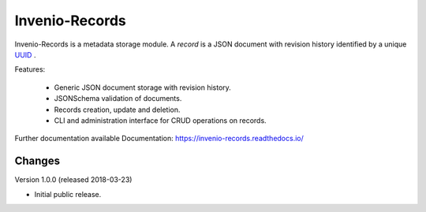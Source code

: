 ..
    This file is part of Invenio.
    Copyright (C) 2015-2018 CERN.

    Invenio is free software; you can redistribute it and/or modify it
    under the terms of the MIT License; see LICENSE file for more details.

================
 Invenio-Records
================

.. image:: https://img.shields.io/travis/inveniosoftware/invenio-records.svg
        :target: https://travis-ci.org/inveniosoftware/invenio-records

.. image:: https://img.shields.io/coveralls/inveniosoftware/invenio-records.svg
        :target: https://coveralls.io/r/inveniosoftware/invenio-records

.. image:: https://img.shields.io/pypi/v/invenio-records.svg
        :target: https://pypi.org/pypi/invenio-records



Invenio-Records is a metadata storage module. A *record* is a JSON document with
revision history identified by a unique `UUID`_ .

.. _UUID: https://en.wikipedia.org/wiki/Universally_unique_identifier

Features:

 * Generic JSON document storage with revision history.
 * JSONSchema validation of documents.
 * Records creation, update and deletion.
 * CLI and administration interface for CRUD operations on records.

Further documentation available Documentation:
https://invenio-records.readthedocs.io/


..
    This file is part of Invenio.
    Copyright (C) 2015-2018 CERN.

    Invenio is free software; you can redistribute it and/or modify it
    under the terms of the MIT License; see LICENSE file for more details.

Changes
=======

Version 1.0.0 (released 2018-03-23)

- Initial public release.


